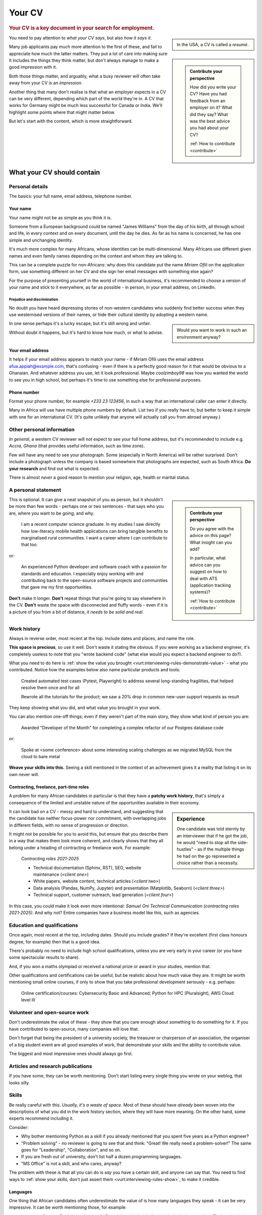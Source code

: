 .. _your-cv:

=======
Your CV
=======

..  rubric:: Your CV is a key document in your search for employment.

..  sidebar::

    In the USA, a CV is called a *resumé*.

You need to pay attention to *what your CV says*, but also *how it says it*.

..  sidebar::

    ..  admonition:: Contribute your perspective

        How did you write your CV? Have you had feedback from an employer on it? What did they say? What was the best advice you had about your CV?

        :ref:`How to contribute <contribute>`

Many job applicants pay much more attention to the first of these, and fail to appreciate how much the latter matters. They put a lot of care into making sure it includes the things they think matter, but don't always manage to make a good impression with it.


Both those things matter, and arguably, what a busy reviewer will often take away from your CV is an *impression*.

Another thing that many don't realise is that what an employer expects in a CV can be very different, depending which part of the world they're in. A CV that works for Germany might be much less successful for Canada or India. We'll highlight some points where that might matter below.

But let's start with the content, which is more straightforward.

What your CV should contain
===========================

Personal details
----------------

The basics: your full name, email address, telephone number.


Your name
~~~~~~~~~

Your name might not be as simple as you think it is.

Someone from a European background could be named "James Williams" from the day of his birth, all through school and life, in every context and on every document, until the day he dies. As far as his name is concerned, he has one simple and unchanging identity.

It's much more complex for many Africans, whose identities can be multi-dimensional. Many Africans use different given names and even family names depending on the context and whom they are talking to.

This can be a complete puzzle for non-Africans: why does this candidate put the name *Miriam Ofili* on the application form, use something different on her CV and she sign her email messages with something else again?

For the purpose of presenting yourself in the world of international business, it's recommended to choose a version of your name and stick to it everywhere, as far as possible - in person, in your email address, on LinkedIn.


Prejudice and discrimination
^^^^^^^^^^^^^^^^^^^^^^^^^^^^

No doubt you have heard depressing stories of non-western candidates who suddenly find better success when they use westernised versions of their names, or hide their cultural identity by adopting a western name.

..  sidebar::

    Would you want to work in such an environment anyway?

In one sense perhaps it's a lucky escape, but it's still wrong and unfair.

Without doubt it happens, but it's hard to know how much, or what to advise.


.. _your-cv-email:

Your email address
~~~~~~~~~~~~~~~~~~

It helps if your email address appears to match your name - if Miriam Ofili uses the email address afua.appiah@example.com, that's confusing - even if there is a perfectly good reason for it that would be obvious to a Ghanaian. And whatever address you use, let it look professional. Maybe *coolzimboy98* was how you wanted the world to see you in high school, but perhaps it's time to use something else for professional purposes.


Phone number
~~~~~~~~~~~~

Format your phone number, for example *+233 23 123456*, in such a way that an international caller can enter it directly.

Many in Africa will use have multiple phone numbers by default. List two if you really have to, but better to keep it simple with one for an international CV. (It's quite unlikely that anyone will actually call you from abroad anyway.)


Other personal information
--------------------------

*In general*, a western CV reviewer will not expect to see your full home address, but it's recommended to include e.g. *Accra, Ghana* (that provides useful information, such as time zone).

Few will have any need to see your photograph. Some (especially in North America) will be rather surprised. Don't include a photograph unless the company is based somewhere that photographs are expected, such as South Africa. **Do your research** and find out what is expected.

There is almost *never* a good reason to mention your religion, age, health or marital status.


A personal statement
--------------------

..  sidebar::

    ..  admonition:: Contribute your perspective

        Do you agree with the advice on this page? What insight can you add?

        In particular, what advice can you suggest on how to deal with ATS (application tracking systems)?

        :ref:`How to contribute <contribute>`

This is optional. It can give a neat snapshot of you as person, but it shouldn't be more than few words - perhaps one or two sentences - that says who you are, where you want to be going, and why.

    I am a recent computer science graduate. In my studies I saw directly how low-literacy mobile health applications can bring tangible benefits to marginalised rural communities. I want a career where I can contribute to that too.

or:

    An experienced Python developer and software coach with a passion for standards and education. I especially enjoy working with and contributing back to the open-source software projects and communities that gave me my first opportunities.

**Don't** make it longer. **Don't** repeat things that you're going to say elsewhere in the CV. **Don't** waste the space with disconnected and fluffy words - even if it is a picture of you from a bit of distance, *it needs to be solid and real*.


Work history
------------

Always in reverse order, most recent at the top. Include dates and places, and name the role.

**This space is precious**, so use it well. Don't waste it stating the obvious. If you were working as a backend engineer, it's completely useless to note that you "wrote backend code" (what else would you expect a backend engineer to do?).

.. _your-cv-show-value:

What you need to do here is :ref:`show the value you brought <vurt:interviewing-rules-demonstrate-value>` - what *you* contributed. Notice how the examples below also name particular products and tools:

    Created automated test cases (Pytest, Playwright) to address several long-standing fragilities, that helped resolve them once and for all

    Rewrote all the tutorials for the product; we saw a 20% drop in common new-user support requests as result

They keep showing what you did, and what value you brought in your work.

You can also mention one-off things; even if they weren't part of the main story, they show what kind of person you are:

    Awarded "Developer of the Month" for completing a complex refactor of our Postgres database code

or:

    Spoke at <some conference> about some interesting scaling challenges as we migrated MySQL from the cloud to bare metal

**Weave your skills into this.** Seeing a skill mentioned in the context of an achievement gives it a reality that listing it on its own never will.


Contracting, freelance, part-time roles
~~~~~~~~~~~~~~~~~~~~~~~~~~~~~~~~~~~~~~~

A problem for many African candidates in particular is that they have a **patchy work history**, that's simply a consequence of the limited and unstable nature of the opportunities available in their economy.

..  sidebar:: Experience

    One candidate was told sternly by an interviewer that if he got the job, he would "need to stop all the side-hustles" - as if the multiple things he had on the go represented a choice rather than a necessity.

It can look bad on a CV - messy and hard to understand, and suggesting that the candidate has neither focus-power nor commitment, with overlapping jobs in different fields, with no sense of progression or direction.

It might not be possible for you to avoid this, but ensure that you describe them in a way that makes them look more coherent, and clearly shows that they all belong under a heading of contracting or freelance work. For example:

    *Contracting roles 2021-2025*

    * Technical documentation (Sphinx, RST), SEO, website maintenance (*<client one>*)
    * White papers, website content, technical articles (*<client two>*)
    * Data analysis (Pandas, NumPy, Jupyter) and presentation (Matplotlib, Seaborn) (*<client three>*)
    * Technical support, customer outreach, lead generation (*<client four>*)

In this case, you could make it look even more intentional: *Samuel Oni Technical Communication (contracting roles 2021-2025)*. And why not? Entire companies have a business model like this, such as agencies.


Education and qualifications
----------------------------

Once again, most recent at the top, including dates. Should you include grades? If they're excellent (first class honours degree, for example) then that is a good idea.

There's probably no need to include high school qualifications, unless you are very early in your career (or you have some spectacular results to share).

And, if you won a maths olympiad or received a national prize or award in your studies, mention that.

Other qualifications and certifications can be useful, but be realistic about how much value they are. It might be worth mentioning small online courses, if only to show that you take professional development seriously - e.g. perhaps:

    Online certification/courses: Cybersecurity Basic and Advanced; Python for HPC (Pluralsight), AWS Cloud level III


Volunteer and open-source work
------------------------------

Don't underestimate the value of these - they show that you care enough about something to do something for it. If you have contributed to open-source, many companies will love that.

Don't forget that being the president of a university society, the treasurer or chairperson of an association, the organiser of a big student event are all good examples of work, that demonstrate your skills and the ability to contribute value.

The biggest and most impressive ones should always go first.


Articles and research publications
----------------------------------

If you have some, they can be worth mentioning. Don't start listing every single thing you wrote on your weblog, that looks silly.


Skills
------

Be really careful with this. *Usually, it's a waste of space.* Most of these should have *already* been woven into the descriptions of what you did in the work history section, where they will have more meaning. On the other hand, some experts recommend including it.

Consider:

* Why bother mentioning Python as a skill if you already mentioned that you spent five years as a Python engineer?
* "Problem solving" - no reviewer is going to see that and think: "Great! We really need a problem-solver!" The same goes for "Leadership", "Collaboration", and so on.
* If you are fresh out of university, don't list half a dozen programming languages.
* "MS Office" is not a skill, and who cares, anyway?

The problem with these is that all you can do is *say* you have a certain skill, and anyone can say that. You need to find ways to :ref:`show your skills, don't just assert them <vurt:interviewing-rules-show>`, to make it credible.


Languages
~~~~~~~~~

One thing that African candidates often underestimate the value of is how many languages they speak - it can be very impressive. It can be worth mentioning those, for example:

* Language fluency: English (professional), French (basic), Arabic (basic), Amharic (near-native), Tigrinya (native)

It's valuable not because you might find yourself needing to speak Amharic or Tigrinya at work, but because it *demonstrates ability*. But don't ever over-claim.


Personal interests and achievements
-----------------------------------

Are you a chess grandmaster? Are you a top gymnast, able to perform amazing feats? Did you win a national short-story competition? Mention it.

Be a little bit specific. "I enjoy reading" doesn't tell anyone much, but "... and I am fascinated by the postcolonial literature of the Indian subcontinent" shows real interest and depth.

And, express what it means to you: "Playing football with my local team each weekend has been an important part of my life for several years" says something that "I like playing football" does not.

You never know when something that you like will trigger a spark of recognition in an interviewer.


------------

.. _your-cv-everything:

Take your time setting all these things down, in a simple document. At first, be concerned only with the content, not how it will look, or how to format it. Put down as much as you like - you will have to edit it later to decide on the most important things to keep, but start with everything.


How to present your CV
======================

Find a good template
--------------------

Are you a trained graphic designer? No? Then right now stop imagining that you will do a good job of designing your CV: you will not. Instead, take advantage of the fact that there are hundreds of excellent CV templates out there that you can use.

Choose one you like. *Simple is almost always better*. Resist any urge to go for something fancy.

Use the design carefully. Don't spoil it by clumsily pasting in new fonts and text sizes, or messing up the spacing. Learn to use styles in your word processor, so that you maintain the template's consistency.


Decide on the length
--------------------

Now, you must understand that the expected length of a CV is different in different parts of the world:

* in Europe and most of the west: two pages
* in the USA: a single page
* on the Indian subcontinent: up to four pages

So what are you going to do about that that?

It's exhausting to have to keep rewriting your CV. A sensible choice is to default to two pages. Even if it seems a bit long to an American or a bit short to an Indian, at least it's not wildly at variance with what they expect.


Cut it to size
--------------

If you followed :ref:`the advice above <your-cv-everything>`, you will have a lot of information to include. Now you'll have to go through the painful process of deciding what not to include.

Go through each section, and decide what is the least important, least impressive, least memorable thing. Remove it. Find ways to express what's left more succinctly. And then repeat that process.

**You don't need to mention everything**. If you mention that you took responsibility for the CI testing pipeline, a reader will infer that you know - and did - a lot more besides, all related to testing. When you say something that implies something else, then you won't need to mention that thing explicitly.

See :ref:`Be personal, specific and concrete  <vurt:interviewing-rules-be-personal>` and :ref:`Show the parts, not the whole <vurt:interviewing-rules-parts-not-wholes>`. Find ways to show more while saying less.

Avoid the temptation to "cheat" by reducing margins, font sizes and spacing - you will start to make it look cramped.


.. _your-cv-customisation:

Customising your CV
===================

Consider customising your CV for an application, especially if you are applying to quite different kinds of roles. It's reasonable to have different versions of your CV.

..  sidebar::

    **Always be truthful**, but pay attention to how your CV shows how you are suited to the role.

An example of customising your CV might be to describe yourself as a *Documentation-focused developer advocate* for one role and - perfectly fairly - as *DevRel engineer/technical author* for another. You might re-order or even redescribe skills and accomplishments, or omit some for others.

This does take time, and if you do it in a hurry you risk making things worse, not better. It won't help if you add spelling mistakes.


Automation and AI
=================

Many companies use applicant tracking systems (ATS) that automate CV review completely, and make the first decision to advance or reject a candidate. It is hard to know how well these systems handle all the complexities and ambiguities of natural language, and how many candidates fail to advance because the system failed to understand a CV properly.

In any case, many now advise to write CVs not for a human reader, but for a machine. They encourage stuffing the CV with keywords from the job description.

It's not clear that this is good advice. *Possibly* it helps when the CV is read by a machine, but to a human being it certainly looks mechanical and wrong.

A similar kind of CV ugliness is produced by AI-powered CV builders. There are many of these, but they seem to produce identical kind of output. Many of them take the principle of :ref:`showing value <your-cv-show-value>` to a ludicrous extreme, so that for example every line conforms to a stereotype, complete with overblown language and unlikely-sounding metrics ("Spearheaded a re-organisation of the photocopier paper, achieving a 17.3% improvement in organisational efficiency").

Don't fall for that, and don't fall for the dishonest self-description that some of these sites encourage.

**Think for yourself**, and think about yourself and your abilities like a human being. You need to be able to do that all the way through the process of securing a job, and you'll need to do most of it while in conversation with real human beings.
